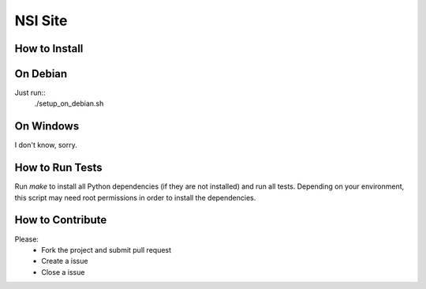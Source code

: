 NSI Site
========

How to Install
--------------

On Debian
----------
Just run::
    ./setup_on_debian.sh

On Windows
----------
I don't know, sorry.

How to Run Tests
----------------
Run `make` to install all Python dependencies (if they are not installed) and run all tests. Depending on your environment, this script may need root permissions in order to install the dependencies.

How to Contribute
-----------------
Please:
    - Fork the project and submit pull request
    - Create a issue
    - Close a issue
